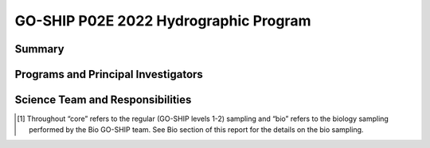 GO-SHIP P02E 2022 Hydrographic Program
======================================

Summary
----------------------------



Programs and Principal Investigators
------------------------------------

.. tabularcolumns:: |p{4.0cm}|p{3.0cm}|p{4.0cm}|p{4.5cm}|

.. csv-table::
  :header-rows: 1
  :file: participating.csv

Science Team and Responsibilities
---------------------------------

.. tabularcolumns:: |p{4.0cm}|l|l|l|

.. csv-table::
  :header-rows: 1
  :file: scienceparty.csv

.. [1] Throughout “core” refers to the regular (GO-SHIP levels 1-2) sampling and “bio” refers to the biology sampling performed by the Bio GO-SHIP team. See Bio section of this report for the details on the bio sampling. 